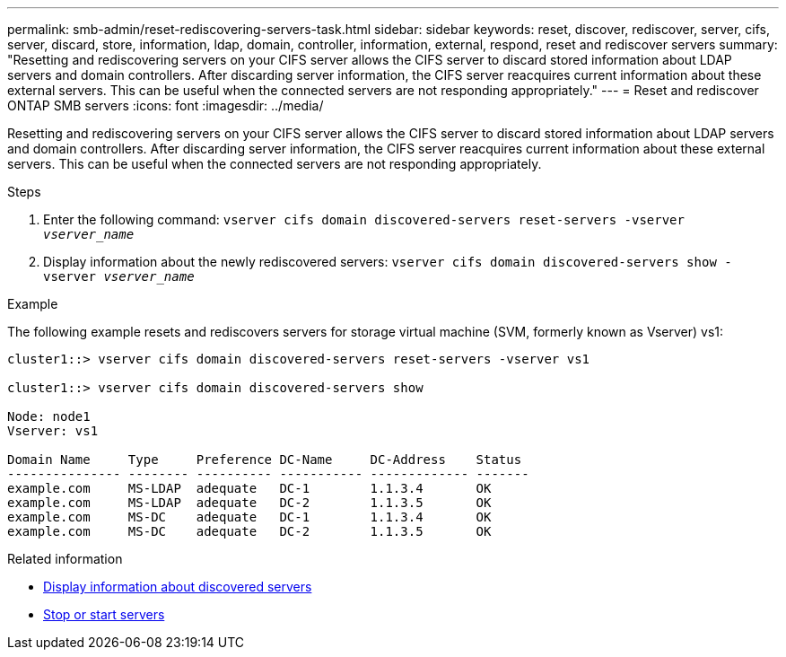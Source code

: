 ---
permalink: smb-admin/reset-rediscovering-servers-task.html
sidebar: sidebar
keywords: reset, discover, rediscover, server, cifs, server, discard, store, information, ldap, domain, controller, information, external, respond, reset and rediscover servers
summary: "Resetting and rediscovering servers on your CIFS server allows the CIFS server to discard stored information about LDAP servers and domain controllers. After discarding server information, the CIFS server reacquires current information about these external servers. This can be useful when the connected servers are not responding appropriately."
---
= Reset and rediscover ONTAP SMB servers
:icons: font
:imagesdir: ../media/

[.lead]
Resetting and rediscovering servers on your CIFS server allows the CIFS server to discard stored information about LDAP servers and domain controllers. After discarding server information, the CIFS server reacquires current information about these external servers. This can be useful when the connected servers are not responding appropriately.

.Steps

. Enter the following command: `vserver cifs domain discovered-servers reset-servers -vserver _vserver_name_`
. Display information about the newly rediscovered servers: `vserver cifs domain discovered-servers show -vserver _vserver_name_`

.Example

The following example resets and rediscovers servers for storage virtual machine (SVM, formerly known as Vserver) vs1:

----
cluster1::> vserver cifs domain discovered-servers reset-servers -vserver vs1

cluster1::> vserver cifs domain discovered-servers show

Node: node1
Vserver: vs1

Domain Name     Type     Preference DC-Name     DC-Address    Status
--------------- -------- ---------- ----------- ------------- -------
example.com     MS-LDAP  adequate   DC-1        1.1.3.4       OK
example.com     MS-LDAP  adequate   DC-2        1.1.3.5       OK
example.com     MS-DC    adequate   DC-1        1.1.3.4       OK
example.com     MS-DC    adequate   DC-2        1.1.3.5       OK
----

.Related information

* xref:display-discovered-servers-task.adoc[Display information about discovered servers]

* xref:stop-start-server-task.adoc[Stop or start servers]


// 2025 June 18, ONTAPDOC-2981